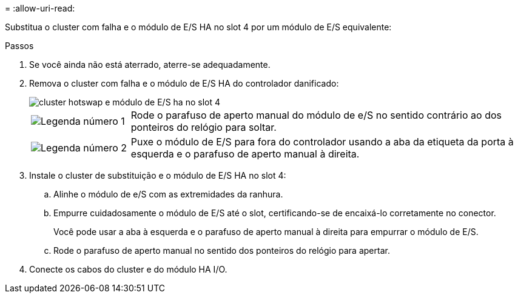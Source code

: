 = 
:allow-uri-read: 


Substitua o cluster com falha e o módulo de E/S HA no slot 4 por um módulo de E/S equivalente:

.Passos
. Se você ainda não está aterrado, aterre-se adequadamente.
. Remova o cluster com falha e o módulo de E/S HA do controlador danificado:
+
image::../media/drw_g_io_module_hotswap_slot4_ieops-2366.svg[cluster hotswap e módulo de E/S ha no slot 4]

+
[cols="1,4"]
|===


 a| 
image::../media/icon_round_1.png[Legenda número 1]
 a| 
Rode o parafuso de aperto manual do módulo de e/S no sentido contrário ao dos ponteiros do relógio para soltar.



 a| 
image::../media/icon_round_2.png[Legenda número 2]
 a| 
Puxe o módulo de E/S para fora do controlador usando a aba da etiqueta da porta à esquerda e o parafuso de aperto manual à direita.

|===
. Instale o cluster de substituição e o módulo de E/S HA no slot 4:
+
.. Alinhe o módulo de e/S com as extremidades da ranhura.
.. Empurre cuidadosamente o módulo de E/S até o slot, certificando-se de encaixá-lo corretamente no conector.
+
Você pode usar a aba à esquerda e o parafuso de aperto manual à direita para empurrar o módulo de E/S.

.. Rode o parafuso de aperto manual no sentido dos ponteiros do relógio para apertar.


. Conecte os cabos do cluster e do módulo HA I/O.

